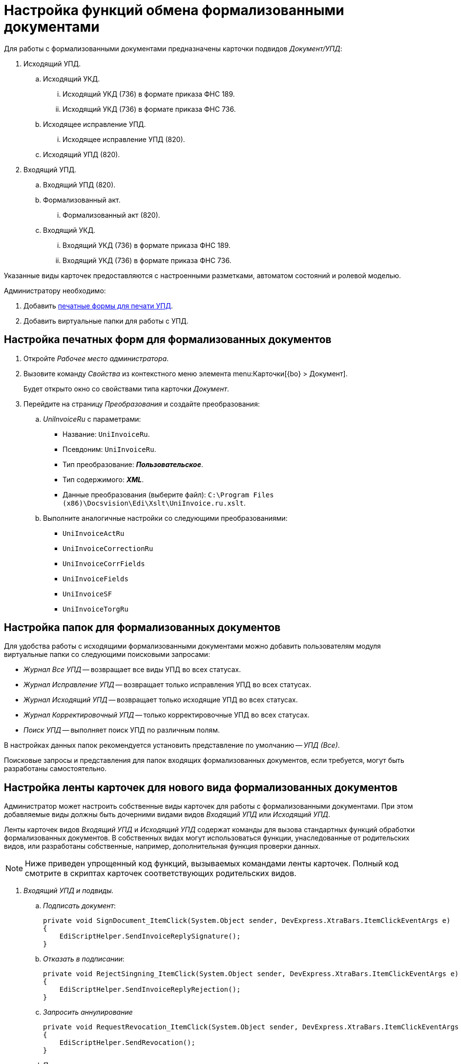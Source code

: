 = Настройка функций обмена формализованными документами

Для работы с формализованными документами предназначены карточки подвидов _Документ/УПД_:

. Исходящий УПД.
.. Исходящий УКД.
... Исходящий УКД (736) в формате приказа ФНС 189.
... Исходящий УКД (736) в формате приказа ФНС 736.
.. Исходящее исправление УПД.
... Исходящее исправление УПД (820).
.. Исходящий УПД (820).
. Входящий УПД.
.. Входящий УПД (820).
.. Формализованный акт.
... Формализованный акт (820).
.. Входящий УКД.
... Входящий УКД (736) в формате приказа ФНС 189.
... Входящий УКД (736) в формате приказа ФНС 736.

Указанные виды карточек предоставляются с настроенными разметками, автоматом состояний и ролевой моделью.

.Администратору необходимо:
. Добавить <<print-forms,печатные формы для печати УПД>>.
. Добавить виртуальные папки для работы с УПД.

[#print-forms]
== Настройка печатных форм для формализованных документов

. Откройте _Рабочее место администратора_.
. Вызовите команду _Свойства_ из контекстного меню элемента menu:Карточки[{bo} > Документ].
+
Будет открыто окно со свойствами типа карточки _Документ_.
+
. Перейдите на страницу _Преобразования_ и создайте преобразования:
.. _UniInvoiceRu_ c параметрами:
+
* Название: `UniInvoiceRu`.
* Псевдоним: `UniInvoiceRu`.
* Тип преобразование: *_Пользовательское_*.
* Тип содержимого: *_XML_*.
* Данные преобразования (выберите файл): `C:\Program Files (x86)\Docsvision\Edi\Xslt\UniInvoice.ru.xslt`.
+
.. Выполните аналогичные настройки со следующими преобразованиями:
+
* `UniInvoiceActRu`
* `UniInvoiceCorrectionRu`
* `UniInvoiceCorrFields`
* `UniInvoiceFields`
* `UniInvoiceSF`
* `UniInvoiceTorgRu`

[#formalized-folders]
== Настройка папок для формализованных документов

Для удобства работы с исходящими формализованными документами можно добавить пользователям модуля виртуальные папки со следующими поисковыми запросами:

* _Журнал Все УПД_ -- возвращает все виды УПД во всех статусах.
* _Журнал Исправление УПД_ -- возвращает только исправления УПД во всех статусах.
* _Журнал Исходящий УПД_ -- возвращает только исходящие УПД во всех статусах.
* _Журнал Корректировочный УПД_ -- только корректировочные УПД во всех статусах.
* _Поиск УПД_ -- выполняет поиск УПД по различным полям.

В настройках данных папок рекомендуется установить представление по умолчанию -- _УПД (Все)_.

Поисковые запросы и представления для папок входящих формализованных документов, если требуется, могут быть разработаны самостоятельно.

[#formalized-ribbon]
== Настройка ленты карточек для нового вида формализованных документов

Администратор может настроить собственные виды карточек для работы с формализованными документами. При этом добавляемые виды должны быть дочерними видами видов _Входящий УПД_ или _Исходящий УПД_.

Ленты карточек видов _Входящий УПД_ и _Исходящий УПД_ содержат команды для вызова стандартных функций обработки формализованных документов. В собственных видах могут использоваться функции, унаследованные от родительских видов, или разработаны собственные, например, дополнительная функция проверки данных.

NOTE: Ниже приведен упрощенный код функций, вызываемых командами ленты карточек. Полный код смотрите в скриптах карточек соответствующих родительских видов.

. _Входящий УПД и подвиды._
.. _Подписать документ_:
+
[source,csharp]
----
private void SignDocument_ItemClick(System.Object sender, DevExpress.XtraBars.ItemClickEventArgs e)
{
    EdiScriptHelper.SendInvoiceReplySignature();
}
----
+
.. _Отказать в подписании_:
+
[source,csharp]
----
private void RejectSingning_ItemClick(System.Object sender, DevExpress.XtraBars.ItemClickEventArgs e)
{
    EdiScriptHelper.SendInvoiceReplyRejection();
}
----
+
.. _Запросить аннулирование_
+
[source,csharp]
----
private void RequestRevocation_ItemClick(System.Object sender, DevExpress.XtraBars.ItemClickEventArgs e)
{
    EdiScriptHelper.SendRevocation();
}
----
+
.. _Подтвердить аннулирование_
+
[source,csharp]
----
private void ApproveRevocation_ItemClick(System.Object sender, DevExpress.XtraBars.ItemClickEventArgs e)
{
    EdiScriptHelper.SendReplyRevocationSignature();
}
----
+
.. _Отказать в аннулировании_
+
[source,csharp]
----
private void RejectRevocation_ItemClick(System.Object sender, DevExpress.XtraBars.ItemClickEventArgs e)
{
    EdiScriptHelper.SendReplyRevocationRejection();
}
----
+
.. _Запросить уточнение_:
+
[source,csharp]
----
private void RequestForCorrection_ItemClick(System.Object sender, DevExpress.XtraBars.ItemClickEventArgs e)
{
    EdiScriptHelper.SendCorrection()
}
----
+
.. [[print]] _Печать_ -- выводить на печать печатную форму формализованного документа:
+
[source,csharp]
----
private void Print_ItemClick(System.Object sender, DevExpress.XtraBars.ItemClickEventArgs e)
{
    EdiScriptHelper.PrintInvoice("UniInvoiceRU"); <.>
}
----
<.> В параметре метода указывается название шаблона печати:
+
* `UniInvoiceRU` -- стандартный шаблон для видов _Входящий УПД_ и _Формализованный акт_.
* `UniInvoiceCorrectionRU` -- стандартный шаблон для вида _Входящий УКД_.
+
.. Обновление печатной формы (вкладка _Печатная форма_). Данная функция должна вызываться при активации карточки (_CardActivated_).
+
--
[source,csharp]
----
public virtual void FillInvoiceControl()
{
    EdiScriptHelper.FillInvoiceHtmlControl("HTMLBrowser", "UniInvoiceRU"); <.>
}
----
<.> В первом параметре (`HTMLBrowser`) должно быть указано название обновляемого элемента управления с типом HTML браузер.
+
Во втором параметре (`UniInvoiceRU`) должно быть указано название шаблона печати для обновления.
+
Названия стандартных шаблонов аналогичны приведенным для <<print,Печати>>.
--
+
. _Исходящий УПД и подвиды_.
.. _Подписать и отправить_ -- выдаёт запрос на подписание документа квалифицированной ЭП (электронной подписью) и формирует электронное сообщение с документом для отправки оператору ЭДО.
+
[source,csharp]
----
private void SignedAndSent_ItemClick(System.Object sender, DevExpress.XtraBars.ItemClickEventArgs e)
{
    CardControl.Save();
    if (EdiScriptHelper.SignAndSendInvoice())
    {
        ChangeCardState("SignedAndSent");
    }
}
----
+
.. _Заполнить данные из файла_ -- загружает в карточку данные из приложенного основного файла -- XML-файл формализованного документа, сформированный у оператора ЭДО.
+
[source,csharp]
----
private void FillingOutData_ItemClick(System.Object sender, DevExpress.XtraBars.ItemClickEventArgs e)
{
    CardControl.Save();
    EdiScriptHelper.UpdateDocumentDataFromInvoice();
    RefreshControls();
}
----
+
[#websettings]
****
В {wc}е за заполнение данных карточки отвечает обработчик `edi_updateDocumentFormInvoice`. Обработчик может быть привязан к кнопке по аналогии с {wincl}ом или быть назначен на события добавления главного файла и добавления версии файла.

Обработчик проверяет расширение файла. Если формат файла не соответствует ожидаемому (`.xml`) или в файле содержатся ошибки, будет сообщение об ошибке. Проверка содержимого выполняется по аналогии с {wincl}ом.

Через клиентский API обработчик можно вызвать обращением к сервису `$EdiFileSync` с помощью метода:

 updateDocumentDataFromInvoice(documentId: string, fileId?: string)

На сервере можно обратится к следующему сервису:

 IEdiFileSyncService.UpdateDocumentDataFromInvoice
****
+
.. _Запросить аннулирование_:
+
[source,csharp]
----
private void RequestRevocation_ItemClick(System.Object sender, DevExpress.XtraBars.ItemClickEventArgs e)
{
    EdiScriptHelper.SendRevocation();
}
----
+
.. _Подтвердить аннулирование_:
+
[source,csharp]
----
private void ApproveRevocation_ItemClick(System.Object sender, DevExpress.XtraBars.ItemClickEventArgs e)
{
    EdiScriptHelper.SendReplyRevocationSignature();
}
----
+
.. _Отказать в аннулировании_:
+
[source,csharp]
----
private void RejectRevocation_ItemClick(System.Object sender, DevExpress.XtraBars.ItemClickEventArgs e)
{
    EdiScriptHelper.SendReplyRevocationRejection();
}
----
+
.. _Печать_:
+
[source,csharp]
----
private void PrintUPD_ItemClick(System.Object sender, DevExpress.XtraBars.ItemClickEventArgs e)
{
    EdiScriptHelper.PrintInvoice("UniInvoiceRU"); <.>
}
----
<.> В параметре метода указывается название шаблона печати:
* `UniInvoiceRU` -- стандартный шаблон для видов _Исходящий УПД_ и _Исправление УПД_.
* `UniInvoiceCorrectionRu` -- стандартный шаблон для вида _Исходящий УКД_.
+
.. Обновление печатной формы (вкладка _Печатная форма_). Данная функция должна вызываться при активации карточки (_CardActivated_).
+
--
[source,csharp]
----
public virtual void FillInvoiceControl()
{
    EdiScriptHelper.FillInvoiceHtmlControl("HTMLBrowser", "UniInvoiceRU"); <.>
}
----
<.> В первом параметре ("HTMLBrowser") должно быть указано название обновляемого элемента управления с типом HTML браузер.
+
Во втором параметре (`UniInvoiceRU`) должно быть указано название шаблона печати для обновления.
+
Названия стандартных шаблонов аналогичны приведенным для <<print,Печати>>.
--

В приведенном коде `EdiScriptHelper` объявлен в корневом виде _УПД_:

[source,csharp]
----
public EdiScriptHelper EdiScriptHelper
{
    get
    {
        if (ediScriptHelper == null)
            ediScriptHelper = new EdiScriptHelper(CardControl);

        return ediScriptHelper;
    }
}
----

Для работы указанных методов к скрипту карточки должны подключены сборки `DocsVision.Edi.DocumentScript.dll` и `{dv}.DocumentsManagement.dll`. Сборки располагаются в каталоге клиента {dv}.

.В объявление пространств имен нужно добавить строки:
[source,csharp,subs=attributes]
----
using DocsVision.Edi.DocumentScript;
using {dv}.DocumentsManagement;
----

Для добавленных на ленту кнопок можно добавить методы их скрытия/отображения в зависимости от статуса обмена -- проверяется с помощью методов:

* `IsSignatureReplyAvailable` -- проверяет возможность подписания документа или отказа в подписании, принимает значение `TRUE`, если документ в статусе `Получен на подпись от контрагента`.
* `IsRevocationReplyAvailable` -- проверяет возможность аннулирования документа или отказа в аннулировании; принимает значение `TRUE`, если документ в статусе `Получен запрос на аннулирование`.
* `IsRevocationRequestAvailable` -- проверяет возможность создания запроса на аннулирование документа, принимает значение `TRUE`, если документ в статусе `Получен от контрагента`, `Отправлена ответная подпись контрагенту` или `Отправлен контрагенту`.
* `IsReceiptReplyAvailable` -- проверяет возможность создания ответной квитанции.

Методы могут вызываться при открытии карточки. Методы не изменяют состояние видимости кнопок ленты -- необходимо реализовать самостоятельно.

[#custom-kind]
=== Собственный вид, не унаследованный от Входящий УПД или Исходящий УПД

Если требуется создать вид, не наследующий состояния от _Входящий УПД_ или _Исходящий УПД_, необходимо самостоятельно добавить в его автомат состояний следующие состояния:

* `Получена подпись от контрагента` c идентификатором встроенного состояния (поле `BuildInState`) `FF1346D7-93F0-4CA3-93F8-5AE47BCD41DD`.
* `Получен отказ от контрагента` c идентификатором встроенного состояния `D136A114-7C59-4C6E-AB12-5348B4883AB9`.
* `Требуется уточнение` c идентификатором встроенного состояния `9F8A156B-68EE-4543-9527-BF47B613330E`.
* `Запрошено аннулирование` c идентификатором встроенного состояния `E3ED8CD1-8D9E-4332-B2D3-0EE5B9FE5A10`.
* `Аннулирование подтверждено` c идентификатором встроенного состояния `D5CC4959-5E45-4F31-B630-F2C3613EDCB7`.
* `В аннулировании отказано` c идентификатором встроенного состояния `ED9B6929-BD9C-496B-B8A7-D9597B1BA5CA`.

Также потребуется добавить в разметку элементы управления с типами и названиями, которые используются в видах _Входящий УПД_ или _Исходящий УПД_.
